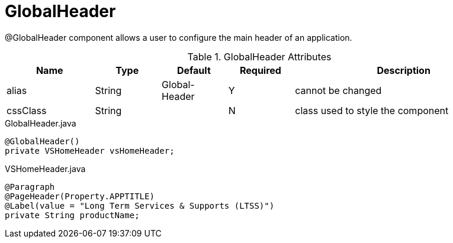 [[view-config-annotation-global-header]]
= GlobalHeader

@GlobalHeader component allows a user to configure the main header of an application.

.GlobalHeader Attributes
[cols="4,^3,^3,^3,10",options="header"]
|=========================================================
|Name 		| Type 	|Default 	|Required 	|Description

|alias 		|String | Global-Header |Y 			|cannot be changed
|cssClass 	|String |  				|N 			|class used to style the component 

|=========================================================

[source,java,indent=0]
[subs="verbatim,attributes"]
.GlobalHeader.java
----
@GlobalHeader()
private VSHomeHeader vsHomeHeader;
----

[source,java,indent=0]
[subs="verbatim,attributes"]
.VSHomeHeader.java
----
@Paragraph
@PageHeader(Property.APPTITLE)
@Label(value = "Long Term Services & Supports (LTSS)")
private String productName;
----
